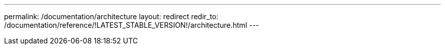 ---
permalink: /documentation/architecture
layout: redirect
redir_to: /documentation/reference/!LATEST_STABLE_VERSION!/architecture.html
---
